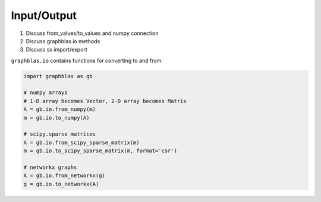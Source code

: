 
Input/Output
============

1. Discuss from_values/to_values and numpy connection
2. Discuss graphblas.io methods
3. Discuss ss import/export

``graphblas.io`` contains functions for converting to and from:

.. code-block:: python

    import graphblas as gb

    # numpy arrays
    # 1-D array becomes Vector, 2-D array becomes Matrix
    A = gb.io.from_numpy(m)
    m = gb.io.to_numpy(A)

    # scipy.sparse matrices
    A = gb.io.from_scipy_sparse_matrix(m)
    m = gb.io.to_scipy_sparse_matrix(m, format='csr')

    # networkx graphs
    A = gb.io.from_networkx(g)
    g = gb.io.to_networkx(A)
